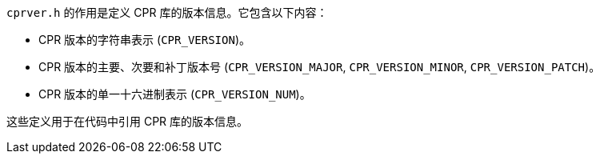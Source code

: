 `cprver.h` 的作用是定义 CPR 库的版本信息。它包含以下内容：

- CPR 版本的字符串表示 (`CPR_VERSION`)。
- CPR 版本的主要、次要和补丁版本号 (`CPR_VERSION_MAJOR`, `CPR_VERSION_MINOR`, `CPR_VERSION_PATCH`)。
- CPR 版本的单一十六进制表示 (`CPR_VERSION_NUM`)。

这些定义用于在代码中引用 CPR 库的版本信息。